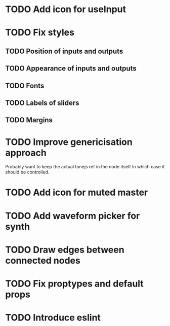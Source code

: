 * TODO Add icon for useInput
* TODO Fix styles
** TODO Position of inputs and outputs
** TODO Appearance of inputs and outputs
** TODO Fonts
** TODO Labels of sliders
** TODO Margins
* TODO Improve genericisation approach
  Probably want to keep the actual tonejs ref in the node itself
In which case it should be controlled.
* TODO Add icon for muted master
* TODO Add waveform picker for synth
* TODO Draw edges between connected nodes
* TODO Fix proptypes and default props
* TODO Introduce eslint
